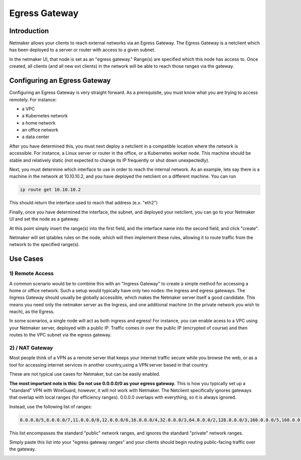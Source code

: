 =====================================
Egress Gateway
=====================================

Introduction
===============

.. image:: images/egress1.png
   :width: 80%
   :alt: Gateway
   :align: center

Netmaker allows your clients to reach external networks via an Egress Gateway. The Egress Gateway is a netclient which has been deployed to a server or router with access to a given subnet.

In the netmaker UI, that node is set as an "egress gateway." Range(s) are specified which this node has access to. Once created, all clients (and all new ext clients) in the network will be able to reach those ranges via the gateway.

Configuring an Egress Gateway
==================================

Configuring an Egress Gateway is very straight forward. As a prerequisite, you must know what you are trying to access remotely. For instance:

- a VPC
- a Kubernetes network
- a home network
- an office network
- a data center

After you have determined this, you must next deploy a netclient in a compatible location where the network is accessible. For instance, a Linux server or router in the office, or a Kubernetes worker node. This machine should be stable and relatively static (not expected to change its IP frequently or shut down unexpectedly).

Next, you must determine which interface to use in order to reach the internal network. As an example, lets say there is a machine in the network at 10.10.10.2, and you have deployed the netclient on a different machine. You can run 

.. code-block::

   ip route get 10.10.10.2

This should return the interface used to reach that address (e.x. "eth2")

Finally, once you have determined the interface, the subnet, and deployed your netclient, you can go to your Netmaker UI and set the node as a gateway.

.. image:: images/egress7.png
   :width: 80%
   :alt: Gateway
   :align: center

At this point simply insert the range(s) into the first field, and the interface name into the second field, and click "create".

.. image:: images/ui-6.jpg
   :width: 80%
   :alt: Gateway
   :align: center

Netmaker will set iptables rules on the node, which will then implement these rules, allowing it to route traffic from the network to the specified range(s).

Use Cases
============

1) Remote Access
-------------------

A common scenario would be to combine this with an "Ingress Gateway" to create a simple method for accessing a home or office network. Such a setup would typically have only two nodes: the ingress and egress gateways. The Ingress Gateway should usually be globally accessible, which makes the Netmaker server itself a good candidate. This means you need only the netmaker server as the Ingress, and one additional machine (in the private network you wish to reach), as the Egress.

.. image:: images/egress2.png
   :width: 80%
   :alt: Gateway
   :align: center

In some scenarios, a single node will act as both ingress and egress! For instance, you can enable acess to a VPC using your Netmaker server, deployed with a public IP. Traffic comes in over the public IP (encrypted of course) and then routes to the VPC subnet via the egress gateway.

.. image:: images/egress3.png
   :width: 50%
   :alt: Gateway
   :align: center

2)  / NAT Gateway
-----------------------

Most people think of a VPN as a remote server that keeps your internet traffic secure while you browse the web, or as a tool for accessing internet services in another country,using a VPN server based in that country.

These are not typical use cases for Netmaker, but can be easily enabled.

**The most important note is this: Do not use 0.0.0.0/0 as your egress gateway.** This is how you typically set up a "standard" VPN with WireGuard, however, it will not work with Netmaker. The Netclient specifically ignores gateways that overlap with local ranges (for efficiency ranges). 0.0.0.0 overlaps with everything, so it is always ignored.

Instead, use the following list of ranges:

.. code-block::

   0.0.0.0/5,8.0.0.0/7,11.0.0.0/8,12.0.0.0/6,16.0.0.0/4,32.0.0.0/3,64.0.0.0/2,128.0.0.0/3,160.0.0.0/5,168.0.0.0/6,172.0.0.0/12,172.32.0.0/11,172.64.0.0/10,172.128.0.0/9,173.0.0.0/8,174.0.0.0/7,176.0.0.0/4,192.0.0.0/9,192.128.0.0/11,192.160.0.0/13,192.169.0.0/16,192.170.0.0/15,192.172.0.0/14,192.176.0.0/12,192.192.0.0/10,193.0.0.0/8,194.0.0.0/7,196.0.0.0/6,200.0.0.0/5,208.0.0.0/4

This list encompasses the standard "public" network ranges, and ignores the standard "private" network ranges.

Simply paste this list into your "egress gateway ranges" and your clients should begin routing public-facing traffic over the gateway.

.. image:: images/egress5.png
   :width: 50%
   :alt: Gateway
   :align: center
